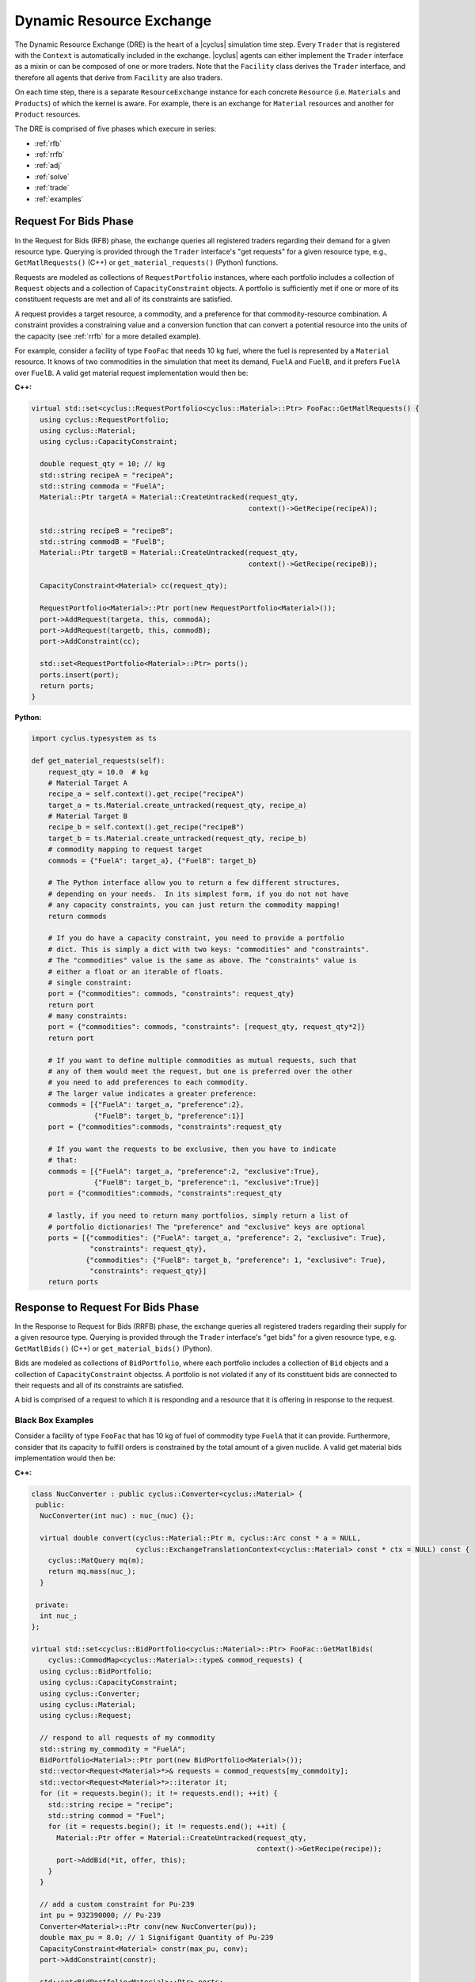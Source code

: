 .. _dre:

Dynamic Resource Exchange
=========================
The Dynamic Resource Exchange (DRE) is the heart of a |cyclus| simulation time
step. Every ``Trader`` that is registered with the ``Context``
is automatically included in the exchange. |cyclus| agents can either implement
the ``Trader`` interface as a mixin or can be composed of one or more
traders. Note that the ``Facility`` class derives the
``Trader`` interface, and therefore all agents that derive from
``Facility`` are also traders.

On each time step, there is a separate ``ResourceExchange``
instance for each concrete ``Resource`` (i.e. ``Materials`` and ``Products``) of which
the kernel is aware. For example, there is an exchange for ``Material``
resources and another for ``Product`` resources.

The DRE is comprised of five phases which execure in series:

* :ref:`rfb`
* :ref:`rrfb`
* :ref:`adj`
* :ref:`solve`
* :ref:`trade`
* :ref:`examples`

.. _rfb:

Request For Bids Phase
----------------------
In the Request for Bids (RFB) phase, the exchange queries all registered traders
regarding their demand for a given resource type. Querying is provided through
the ``Trader`` interface's "get requests" for a given resource type,
e.g., ``GetMatlRequests()`` (C++) or ``get_material_requests()`` (Python) functions.

Requests are modeled as collections of ``RequestPortfolio`` instances, where each
portfolio includes a collection of ``Request`` objects and a collection of
``CapacityConstraint`` objects. A portfolio is sufficiently met if one or more
of its constituent requests are met and all of its constraints are satisfied.

A request provides a target resource, a commodity, and a preference for that
commodity-resource combination. A constraint provides a constraining value and a
conversion function that can convert a potential resource into the units of the
capacity (see :ref:`rrfb` for a more detailed example).

For example, consider a facility of type ``FooFac`` that needs 10 kg fuel,
where the fuel is represented by a ``Material`` resource. It knows of two commodities in
the simulation that meet its demand, ``FuelA`` and ``FuelB``, and it prefers
``FuelA`` over ``FuelB``. A valid get material request implementation would then
be:

**C++:**

.. code-block:: c++

    virtual std::set<cyclus::RequestPortfolio<cyclus::Material>::Ptr> FooFac::GetMatlRequests() {
      using cyclus::RequestPortfolio;
      using cyclus::Material;
      using cyclus::CapacityConstraint;

      double request_qty = 10; // kg
      std::string recipeA = "recipeA";
      std::string commoda = "FuelA";
      Material::Ptr targetA = Material::CreateUntracked(request_qty,
                                                        context()->GetRecipe(recipeA));

      std::string recipeB = "recipeB";
      std::string commodB = "FuelB";
      Material::Ptr targetB = Material::CreateUntracked(request_qty,
                                                        context()->GetRecipe(recipeB));

      CapacityConstraint<Material> cc(request_qty);

      RequestPortfolio<Material>::Ptr port(new RequestPortfolio<Material>());
      port->AddRequest(targeta, this, commodA);
      port->AddRequest(targetb, this, commodB);
      port->AddConstraint(cc);

      std::set<RequestPortfolio<Material>::Ptr> ports();
      ports.insert(port);
      return ports;
    }

**Python:**

.. code-block:: python

    import cyclus.typesystem as ts

    def get_material_requests(self):
        request_qty = 10.0  # kg
        # Material Target A
        recipe_a = self.context().get_recipe("recipeA")
        target_a = ts.Material.create_untracked(request_qty, recipe_a)
        # Material Target B
        recipe_b = self.context().get_recipe("recipeB")
        target_b = ts.Material.create_untracked(request_qty, recipe_b)
        # commodity mapping to request target
        commods = {"FuelA": target_a}, {"FuelB": target_b}

        # The Python interface allow you to return a few different structures,
        # depending on your needs.  In its simplest form, if you do not not have
        # any capacity constraints, you can just return the commodity mapping!
        return commods

        # If you do have a capacity constraint, you need to provide a portfolio
        # dict. This is simply a dict with two keys: "commodities" and "constraints".
        # The "commodities" value is the same as above. The "constraints" value is
        # either a float or an iterable of floats.
        # single constraint:
        port = {"commodities": commods, "constraints": request_qty}
        return port
        # many constraints:
        port = {"commodities": commods, "constraints": [request_qty, request_qty*2]}
        return port

        # If you want to define multiple commodities as mutual requests, such that 
        # any of them would meet the request, but one is preferred over the other
        # you need to add preferences to each commodity. 
        # The larger value indicates a greater preference:
        commods = [{"FuelA": target_a, "preference":2}, 
                   {"FuelB": target_b, "preference":1}]
        port = {"commodities":commods, "constraints":request_qty

        # If you want the requests to be exclusive, then you have to indicate 
        # that:
        commods = [{"FuelA": target_a, "preference":2, "exclusive":True}, 
                   {"FuelB": target_b, "preference":1, "exclusive":True}]
        port = {"commodities":commods, "constraints":request_qty

        # lastly, if you need to return many portfolios, simply return a list of
        # portfolio dictionaries! The "preference" and "exclusive" keys are optional
        ports = [{"commodities": {"FuelA": target_a, "preference": 2, "exclusive": True}, 
                  "constraints": request_qty},
                 {"commodities": {"FuelB": target_b, "preference": 1, "exclusive": True}, 
                  "constraints": request_qty}]
        return ports


.. _rrfb:

Response to Request For Bids Phase
----------------------------------
In the Response to Request for Bids (RRFB) phase, the exchange queries all
registered traders regarding their supply for a given resource type. Querying is
provided through the ``Trader`` interface's "get bids" for a given
resource type, e.g. ``GetMatlBids()`` (C++) or ``get_material_bids()`` (Python).

Bids are modeled as collections of ``BidPortfolio``, where each
portfolio includes a collection of ``Bid`` objects and a collection of
``CapacityConstraint`` objectss. A portfolio is not violated if any of its
constituent bids are connected to their requests and all of its constraints are
satisfied.

A bid is comprised of a request to which it is responding and a resource that it is
offering in response to the request.

Black Box Examples
++++++++++++++++++
Consider a facility of type ``FooFac`` that has 10 kg of fuel of commodity type
``FuelA`` that it can provide. Furthermore, consider that its capacity to
fulfill orders is constrained by the total amount of a given nuclide. A valid
get material bids implementation would then be:

**C++:**

.. code-block:: c++

    class NucConverter : public cyclus::Converter<cyclus::Material> {
     public:
      NucConverter(int nuc) : nuc_(nuc) {};

      virtual double convert(cyclus::Material::Ptr m, cyclus::Arc const * a = NULL,
                             cyclus::ExchangeTranslationContext<cyclus::Material> const * ctx = NULL) const {
        cyclus::MatQuery mq(m);
        return mq.mass(nuc_);
      }

     private:
      int nuc_;
    };

    virtual std::set<cyclus::BidPortfolio<cyclus::Material>::Ptr> FooFac::GetMatlBids(
        cyclus::CommodMap<cyclus::Material>::type& commod_requests) {
      using cyclus::BidPortfolio;
      using cyclus::CapacityConstraint;
      using cyclus::Converter;
      using cyclus::Material;
      using cyclus::Request;

      // respond to all requests of my commodity
      std::string my_commodity = "FuelA";
      BidPortfolio<Material>::Ptr port(new BidPortfolio<Material>());
      std::vector<Request<Material>*>& requests = commod_requests[my_commdoity];
      std::vector<Request<Material>*>::iterator it;
      for (it = requests.begin(); it != requests.end(); ++it) {
        std::string recipe = "recipe";
        std::string commod = "Fuel";
        for (it = requests.begin(); it != requests.end(); ++it) {
          Material::Ptr offer = Material::CreateUntracked(request_qty,
                                                          context()->GetRecipe(recipe));
          port->AddBid(*it, offer, this);
        }
      }

      // add a custom constraint for Pu-239
      int pu = 932390000; // Pu-239
      Converter<Material>::Ptr conv(new NucConverter(pu));
      double max_pu = 8.0; // 1 Signifigant Quantity of Pu-239
      CapacityConstraint<Material> constr(max_pu, conv);
      port->AddConstraint(constr);

      std::set<BidPortfolio<Material>::Ptr> ports;
      ports.insert(port);
      return ports;
    }


**Python:**

.. code-block:: python

    # Note that the Python interface does not yet support custom constraint functions.
    # these are fairly rare in practice and is a forth coming feature.
    import cyclus.typesystem as ts

    def get_material_bids(self, requests):
        """This function takes as input a requests dictionary, which maps
        commodity names to tuples of Request instances. For example::

            requests = {
                "FuelA": (MaterialRequest1, MaterialRequest2),
                "FuelB": (MaterialRequest3, MaterialRequest4),
                }

        For more information on MaterialRequests and ProductRequests, please see
        the cyclus.typesystem docs.
        """
        # Like with get_material_requests(), many potential bid structures can be returned
        # depending on you need. If the commodity that you trade in wasn't requested this
        # time step, you can just return None.
        if 'FuelA' not in requests:
            return

        # Alternitavely, you may return a bid portfolio. Let's start by constructing the
        # bids. If you don't want to offer a bid that is different than the request,
        # you can just provide the requests. The bids are then a list of the request objects
        reqs = requests['FuelA']
        bids = [req for req in reqs]
        # Or if you do want to offer something different than the request, the bids list
        # list contains dictionaries with "request" and "offer" keys
        recipe_comp = self.context.get_recipe(self.recipe_name)
        bids = []
        for req in reqs:
            qty = min(req.target.quantity, self.capacity)
            mat = ts.Material.create_untracked(qty, recipe_comp)
            bids.append({'request': req, 'offer': mat})
        # now that we have the bids, we can add this to a bid portfolio dict, which
        # contains a "bids" key.
        port = {"bids": bids}
        return port

        # if you need to add capcity constraint(s), also include a "constraints" key
        # in the bids portfolio dict.
        port = {"bids": bids, "constraints": self.capacity}
        return port

        # Of course you may also return many bid portfolios by putting the many
        # dicts in the above form in a list.
        ports = [{"bids": bids[::2], "constraints": self.capacity},
                 {"bids": bids[1::2], "constraints": self.capacity}]
        return ports


White Box Examples
+++++++++++++++++++
Consider a case where a facility's bid depends on the type of the requester's
``Agent``, and the bidder determines its offer based on the requester's
interface:

**C++:**

.. code-block:: c++

    cyclus::Material::Ptr FooFac::SpecialFooOffer() {
      std::string recipe = "recipe";
      double quantity = 10;
      Material::Ptr target = Material::CreateUntracked(quantity,
                                                       context()->GetRecipe(recipe));
      return target;
    };

    virtual std::set<cyclus::BidPortfolio<cyclus::Material>::Ptr> FooFac::GetMatlBids(
                                cyclus::CommodMap<cyclus::Material>::type& commod_requests) {
      using cyclus::BidPortfolio;
      using cyclus::Material;
      using cyclus::Request;

      // respond to all requests of my commodity
      std::string my_commodity = "FuelA";
      BidPortfolio<Material>::Ptr port(new BidPortfolio<Material>());
      std::vector<Request<Material>*>& requests = commod_requests[my_commdoity];
      std::vector<Request<Material>*>::iterator it;
      for (it = requests.begin(); it != requests.end(); ++it) {
        Material::Ptr offer;
        Agent* agent = it->requester();
        FooFac* cast = dynamic_cast<FooFac*>(agent);
        if (cast != NULL) {
          offer = cast->SpecialFooOffer(); // get a special response that the requester wants
        } else {
          double qty = it->quantity();
          std::string recipe = "some_other_recipe";
          Material::Ptr offer = Material::CreateUntracked(qty, context()->GetRecipe(recipe));
        }
        port->AddBid(*it, offer, this);
      }

      std::set<BidPortfolio<Material>::Ptr> ports;
      ports.insert(port);
      return ports;
    }


**Python:**

.. code-block:: python

    from cyclus.typesystem import ts

    def special_foo_offer(self):
        recipe = self.context.get_recipe("recipe")
        target = ts.Material.create_untracked(10, recipe)
        return target

    def get_material_bids(self, requests):
        reqs = requests["FuelA"]
        bids = []
        for req in reqs:
            if isinstance(req.requester, FooFac):
                offer = self.special_foo_offer()
            else:
                qty = req.quantity
                recipe = self.context.get_recipe("some_other_recipe")
                offer = ts.Material.create_untracked(qty, recipe)
            bids.append(req)
        return {"bids": bids}


.. _adj:

Preference Adjustment Phase
---------------------------
In the Preference Adjustment (PA) phase, requesters are allowed to view which
bids were matched to their requests, and adjust their preference for the given
bid-request pairing. Querying is provided through the ``Agent`` interface, so all cyclus
archetypes may adjust preferences. The "adjust prefs: functions are based on a given resource
type, e.g. ``AdjustMaterialPrefs`` (C++) or ``adjust_material_prefs()`` (Python).

Preferences are used by resource exchange solvers to inform their solution
method. The default preference for all bids is zero. Agents will only utilize
the PA phase if there is a reason to update preferences over the default
provided in their original request.

Preferences can be adjusted by both the original ``Trader`` placing
requests as well as any parent ``Agent`` instances, with the trader adjusting
first and the most senior parent adjusting last. In the supported
Region-Institution-Facility agent relationship, Facilities adjust first,
followed by Institution and Region parent agents. The calling chain is shown in
Figure 1, with the orange box representing a call through the ``Trader``
interface and a green box representing the ``Agent`` interface.

.. figure:: dre-1.svg
    :align: center
    :height: 500

    **Figure 1:** R-I-F Preference Adjustment Call Chain

.. blockdiag code below

    http://interactive.blockdiag.com/?compression=deflate&src=eJxtjTELAjEMRvf7FeEmHQQdDofqKriKu9Q2tMHSHDGHiNx_t1cVRBzz8j3eObG7eLIBHg0AC2FWq8QZttCzqFjS8sjs8XQjr7HwVbc0HxaRQtQC193EDhgmd7OAfb4q6aDvs91ZR4n0DrOjWI8yb01ThCA89LUN_zaFjz8rx4mlBIMg5kpeUfOdNFUcn5VaRHw

    blockdiag {
      orientation = portrait
      node_width = 150;
      node_height = 75;
      Region <- Institution <- "Facility (Trader)";

      group {
        "Facility (Trader)"
	}
      group {
        color = green
	Region; Institution;
	}
      }


Black Box Examples
++++++++++++++++++
For example, suppose that an agent prefers potential trades in which the bidder
has the same parent agent as it does. A valid adjust material preferences implementation
would then be:

**C++:**

.. code-block:: c++

    virtual void FooFac::AdjustMatlPrefs(cyclus::PrefMap<cyclus::Material>::type& prefs) {
      cyclus::PrefMap<cyclus::Material>::type::iterator pmit;
      for (pmit = prefs.begin(); pmit != prefs.end(); ++pmit) {
        std::map<Bid<Material>*, double>::iterator mit;
        Request<Material>* req = pmit->first;
        for (mit = pmit->second.begin(); mit != pmit->second.end(); ++mit) {
          Bid<Material>* bid = mit->first;
          if (parent() == bid->bidder()->manager()->parent())
            mit->second += 1; // bump pref if parents are equal
        }
      }
    }


**Python:**

.. code-block:: python

    def adjust_material_prefs(self, prefs):
        """The adjustment methods have a single argument which is a prefernce dictionary.
        It maps (Request, Bid) tuples to float valued prefernces.  For example::

            prefs = {
                (Request1, Bid1): 1.0,
                (Request1, Bid2): 2.0,
                (Request2, Bid3): 1.0,
                }

        This function may return None or a dictionary of the same form. Note that the
        return value does not need to have all of the same keys as were passed in. Rather,
        it can return only those request-bid pairs that it actually wants to update.
        """
        # If you don't want to do any prefernce adjustment, just return None.
        return None

        # Otherwise we can loop though and update those that matter.
        updates = {}
        for (req, bid), pref in prefs.items():
            # favor bids if the parents are the same
            if self.parent_id == bid.bidder.parent_id:
                updates[req, bid] = pref + 1.0
        return updates


Alternatively, an ``Institution`` managing a ``Facility`` could
adjust preferences as follows:

**C++:**

.. code-block:: c++

    virtual void FooInst::AdjustMatlPrefs(cyclus::PrefMap<cyclus::Material>::type& prefs) {
      cyclus::PrefMap<cyclus::Material>::type::iterator pmit;
      for (pmit = prefs.begin(); pmit != prefs.end(); ++pmit) {
        std::map<Bid<Material>*, double>::iterator mit;
        Request<Material>* req = pmit->first;
        for (mit = pmit->second.begin(); mit != pmit->second.end(); ++mit) {
          Bid<Material>* bid = mit->first;
          Agent* you = bid->bidder()->manager()->parent();
          Agent* me = this;
         if (me == you)
           mit->second += 1; // bump pref if the parent is me (institutions are equal)
        }
      }
    }


**Python:**

.. code-block:: python

    def adjust_material_prefs(self, prefs):
        updates = {}
        for (req, bid), pref in prefs.items():
            if self.id == bid.bidder.parent_id:
                updates[req, bid] = pref + 1.0
        return updates


Finally, a ``Region`` managing a ``Institution`` could adjust
preferences as

**C++:**

.. code-block:: c++

    virtual void FooRegion::AdjustMatlPrefs(cyclus::PrefMap<cyclus::Material>::type& prefs) {
      cyclus::PrefMap<cyclus::Material>::type::iterator pmit;
      for (pmit = prefs.begin(); pmit != prefs.end(); ++pmit) {
        std::map<Bid<Material>*, double>::iterator mit;
        Request<Material>* req = pmit->first;
        for (mit = pmit->second.begin(); mit != pmit->second.end(); ++mit) {
          Bid<Material>* bid = mit->first;
          Agent* you = bid->bidder()->manager()->parent()->parent();
          Agent* me = this;
          if (me == you)
            mit->second += 1; // bump pref if the grandparent is me (regions are equal)
        }
      }
    }


**Python:**

.. code-block:: python

    def adjust_material_prefs(self, prefs):
        updates = {}
        for (req, bid), pref in prefs.items():
            if self.id == bid.bidder.parent.parent_id:
                updates[req, bid] = pref + 1.0
        return updates



White Box Examples
++++++++++++++++++
Consider a scenario in which preferences will only be adjusted if the requester
and bidder are of the same type:

**C++:**

.. code-block:: c++

    virtual void FooFac::AdjustMatlPrefs(cyclus::PrefMap<cyclus::Material>::type& prefs) {
      cyclus::PrefMap<cyclus::Material>::type::iterator pmit;
      for (pmit = prefs.begin(); pmit != prefs.end(); ++pmit) {
        Request<Material>* req = pmit->first;
        FooFac* cast = dynamic_cast<FooFac*>(req->requester()->manager());
        if (cast != NULL) {
          for (mit = pmit->second.begin(); mit != pmit->second.end(); ++mit) {
            mit->second = pref + 10; // we like this trader!
          }
        }
      }
    }


**Python:**

.. code-block:: python

    def adjust_material_prefs(self, prefs):
        updates = {}
        for (req, bid), pref in prefs.items():
            if not isinstance(req.requester, FooFac):
                continue
            updates[req, bid] = pref + 10.0  # we like this trader
        return updates


.. _solve:

Solution Phase
--------------
The Solution Phase is straightforward from a module developer point of
view. Given requests, bids for those requests, and preferences for each
request-bid pairing, a ``ExchangeSolver`` selects request-bid pairs to
satisfy and the quantity each resource to assign to each satisfied request-bid
pairing. The solution times and actual pairings will depend on the concrete
solver that is employed by the |cyclus| kernel.

.. _trade:

Trade Execution Phase
---------------------
When satisfactory request-bid pairings are determined, a final communication is
executed for each bidder and requester during the Trade Execution Phase. Bidders
are notified of their winning bids through the ``Trader`` "get trades"
functions (e.g. ``GetMatlTrades()`` in C++ and ``get_material_trades()`` in Python),
and requesters are provided their
satisfied requests through the ``Trader`` "accept trades"
functions (e.g. ``AcceptMatlTrades()`` in C++ and ``accept_material_trades()`` in Python).

By convention in C++, traders can implement a ``TradeResponse()`` function that provides a
``Material::Ptr`` given a ``Trade``. It can then implement its
Trader interface as follows:

**C++:**

.. code-block:: c++

    void FooFac::GetMatlTrades(const std::vector< cyclus::Trade<cyclus::Material> >& trades,
                               std::vector<std::pair<cyclus::Trade<cyclus::Material>, cyclus::Material::Ptr> >& responses) {
      using cyclus::Material;
      using cyclus::Trade;

      std::vector< Trade<Material> >::const_iterator it;
      for (it = trades.begin(); it != trades.end(); ++it) {
        Material::Ptr mat = it->bid->offer();
        Material::Ptr response = TradeResponse(mat);
        responses.push_back(std::make_pair(*it, response));
      }
    }

**Python:**

.. code-block:: python

    import cyclus.typesystem as ts

    def get_material_trades(self, trades):
        """In Python, the get trades functions take a single trades aregument and
        should return a responses dict.  The trades is list of Trade objects, see the
        cyclus.typesystem docs for more information.

        The reponses should be a dict whose keys are these trades and whose values
        are tracked resource instances. For example, Materials.
        """
        # here we respond with what the trade request was.
        responses = {}
        for trade in trades:
            mat = ts.Material.create(self, trade.amt, trade.request.target.comp())
            responses[trade] = mat
        return responses


Similarly, Traders can implement an "accept trade" function that accepts a
the resources from a ``Trade``. It can then implement its
Trader interface as follows:

**C++:**

.. code-block:: c++

    void FooFac::AcceptMatlTrades(const std::vector< std::pair<cyclus::Trade<cyclus::Material>, cyclus::Material::Ptr> >& responses) {
      std::vector< std::pair<cyclus::Trade<cyclus::Material>, cyclus::Material::Ptr> >::const_iterator it;
      for (it = responses.begin(); it != responses.end(); ++it) {
        AcceptTrade(it->second);
      }
    }


**Python:**

.. code-block:: python

    def accept_material_trades(self, responses):
        """In the Python interface, this accepts a responses dict that has the same format as
        the responses returned from get_material_trades() above. That is, responses maps
        Trades to Materials. This function is responsible for storing these traded materails
        somewhere in the agent's inventories. This is the end of the dynamic resource
        exchange and so this function shouldn't return anything.
        """
        for mat in responses.values():
            self.inventory.push(mat)


The implementation logic for each of these functions is determined by how each
individual agent handles their resource inventories. Accordingly, their
implementation will be unique to each agent. Some initial examples can be found
in the ``Source`` and ``Sink`` agents, where ``Source``
implements ``GetMatlTrades()`` or ``get_material_trades()`` as a bidder and ``Sink``
implements ``AcceptMatlTrades()`` or ``accept_material_trades()`` as a requester.

.. _examples:

Examples
--------

Mixin-based Trader Behavior [C++]
+++++++++++++++++++++++++++++++++

.. note:: The Python interface can easily handle mix-in behavior for
          Python agents via subclassing and using ``super()`` on any agent.

Trader behavior can be specialized based on mixins that an archetype uses. For
example, consider an interface that helps determines preferences based on
the equality of the parent of a ``cyclus::Agent``.

.. code-block:: c++

  class PrefGetter {
   public:
    double GetPref(cyclus::Agent* mine, cyclus::Agent* yours) {
       return (mine == yours) ? 1 : 0.5;
    }
  };

A trader who then wants behavior based on whether a bidder's manager inherits
from ``PrefGetter`` can then implement its preference adjustment as follows:

.. code-block:: c++

    virtual void FooFac::AdjustMatlPrefs(cyclus::PrefMap<cyclus::Material>::type& prefs) {
      cyclus::PrefMap<cyclus::Material>::type::iterator pmit;
      for (pmit = prefs.begin(); pmit != prefs.end(); ++pmit) {
        std::map<Bid<Material>*, double>::iterator mit;
        Request<Material>* req = pmit->first;
        cyclus::Agent* reqagent = req->requester()->manager();
        for (mit = pmit->second.begin(); mit != pmit->second.end(); ++mit) {
          Bid<Material>* bid = mit->first;
          cyclus::Agent* bidagent = bid->bidder()->manager();
          PrefGetter* pg_cast = dynamic_cast<PrefGetter*>(bidagent);
          if (pg_cast != NULL) {
            // special behavior for the mixin
            mit->second = cast->GetPref(reqagent->parent(),
                                        bidagent->parent());
          } else {
            mit->second = 0; // choose any (reasonable) default behavior
          }
        }
      }
    }

.. warning::

   Using a dynamic-checking approach will limit the interoperability of your
   archetype with others. Some mixins are provided by the |Cyclus| kernel in its
   :ref:`toolkit <toolkit>`, which is part of the core library.

.. warning::

   Using a mixin-based approach will require special implementation of restart
   related functions *if* the mixin has state associated with it (i.e., members
   that are initialized from an input file and/or stored from timestep to
   timestep). For further reading, see the ``pragma cyclus impl`` directive in
   :ref:`cycpp`.

.. _white_box:

Non-Black Box Behavior [C++]
++++++++++++++++++++++++++++

.. note:: The Python interface can trivially handle non-black box behavior for
          Python agents by using ``isinstance()`` on any agent.

Cyclus provides a simulation framework that supports black-box entity
interaction, i.e., any entity in the simulation can interact with any other
entity through its ``Agent`` interface. However, there is nothing
stopping an archetype developer from implementing logic that is specific to a
implemented archetype.

For example, take a facility that informs a trader what composition of material
it wants given another facility's inventory.

.. code-block:: c++

  class TradeInformer: public cyclus::Facility {
   public:
    #pragma cyclus

    cyclus::Material::Ptr IdealMatl(const cyclus::toolkit::ResBuf& buffer) {
       // provide whatever implementation is desired
    }
  };

A provider of material can then implement its ``GetMatlBids`` as follows:

.. code-block:: c++

    virtual std::set<cyclus::BidPortfolio<cyclus::Material>::Ptr>
      FooFac::GetMatlBids(
        cyclus::CommodMap<cyclus::Material>::type& commod_requests) {
      using cyclus::BidPortfolio;
      using cyclus::Material;
      using cyclus::Request;
      using cyclus::Agent;

      // respond to all requests of my commodity
      std::string my_commodity = "FuelA";
      BidPortfolio<Material>::Ptr port(new BidPortfolio<Material>());
      std::vector<Request<Material>*>& requests = commod_requests[my_commodity];
      std::vector<Request<Material>*>::iterator it;
      for (it = requests.begin(); it != requests.end(); ++it) {
        Material::Ptr offer;
        Agent* agent = it->requester();
        TradeInformer* cast = dynamic_cast<TradeInformer*>(agent);
        if (cast != NULL) {
          offer = cast->IdealMatl(inventory); // inventory is a state variable ResBuf
        } else {
          double qty = it->quantity();
          std::string recipe = "recipe";
          Material::Ptr offer = Material::CreateUntracked(qty, context()->GetRecipe(recipe));
        }
        port->AddBid(*it, offer, this);
      }

      std::set<BidPortfolio<Material>::Ptr> ports;
      ports.insert(port);
      return ports;
    }

Further Reading
---------------
For a more in depth (and historical) discussion, see `CEP 18
<http://fuelcycle.org/cep/cep18.html>`_.
